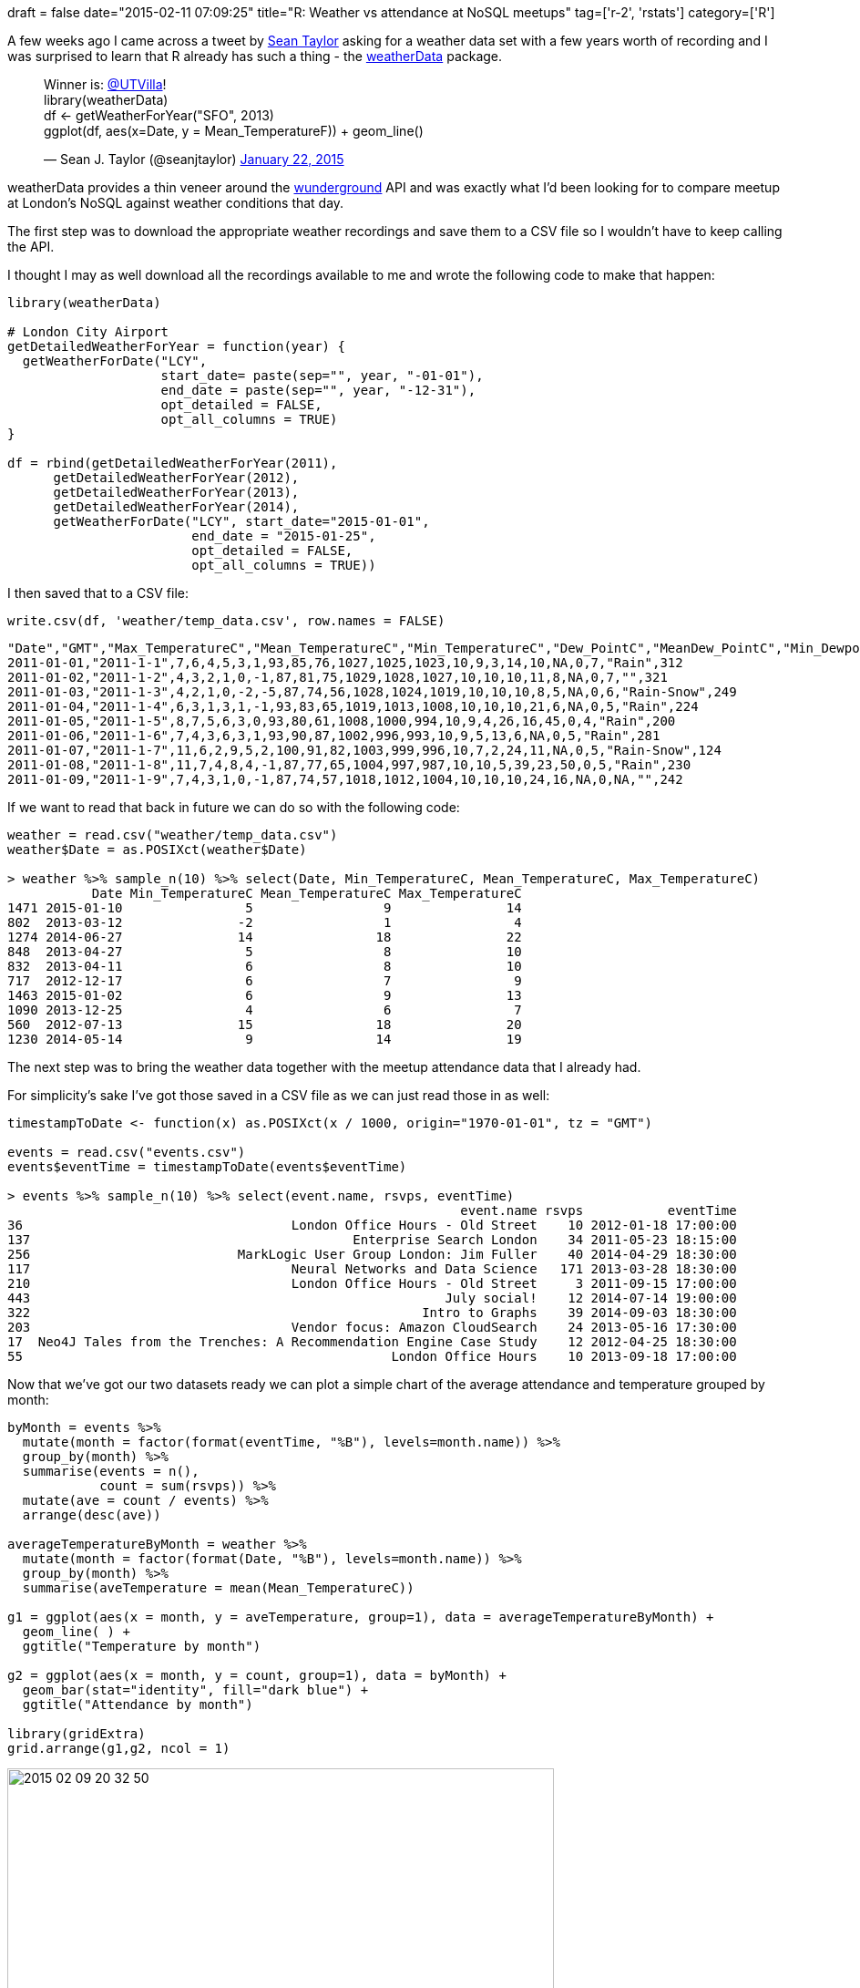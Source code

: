 +++
draft = false
date="2015-02-11 07:09:25"
title="R: Weather vs attendance at NoSQL meetups"
tag=['r-2', 'rstats']
category=['R']
+++

A few weeks ago I came across a tweet by https://twitter.com/seanjtaylor[Sean Taylor] asking for a weather data set with a few years worth of recording and I was surprised to learn that R already has such a thing - the http://cran.r-project.org/web/packages/weatherData/index.html[weatherData] package.

+++
<blockquote class="twitter-tweet"><p lang="en" dir="ltr">Winner is: <a href="https://twitter.com/UTVilla?ref_src=twsrc%5Etfw">@UTVilla</a>! <br>library(weatherData)<br>df &lt;- getWeatherForYear(&quot;SFO&quot;, 2013)<br>ggplot(df, aes(x=Date, y = Mean_TemperatureF)) + geom_line()</p>&mdash; Sean J. Taylor (@seanjtaylor) <a href="https://twitter.com/seanjtaylor/status/558073466419941378?ref_src=twsrc%5Etfw">January 22, 2015</a></blockquote> <script async src="https://platform.twitter.com/widgets.js" charset="utf-8"></script>
+++

weatherData provides a thin veneer around the http://www.wunderground.com/[wunderground] API and was exactly what I'd been looking for to compare meetup at London's NoSQL against weather conditions that day.

The first step was to download the appropriate weather recordings and save them to a CSV file so I wouldn't have to keep calling the API.

I thought I may as well download all the recordings available to me and wrote the following code to make that happen:

[source,r]
----

library(weatherData)

# London City Airport
getDetailedWeatherForYear = function(year) {
  getWeatherForDate("LCY",
                    start_date= paste(sep="", year, "-01-01"),
                    end_date = paste(sep="", year, "-12-31"),
                    opt_detailed = FALSE,
                    opt_all_columns = TRUE)
}

df = rbind(getDetailedWeatherForYear(2011),
      getDetailedWeatherForYear(2012),
      getDetailedWeatherForYear(2013),
      getDetailedWeatherForYear(2014),
      getWeatherForDate("LCY", start_date="2015-01-01",
                        end_date = "2015-01-25",
                        opt_detailed = FALSE,
                        opt_all_columns = TRUE))
----

I then saved that to a CSV file:

[source,r]
----

write.csv(df, 'weather/temp_data.csv', row.names = FALSE)
----

[source,bash]
----

"Date","GMT","Max_TemperatureC","Mean_TemperatureC","Min_TemperatureC","Dew_PointC","MeanDew_PointC","Min_DewpointC","Max_Humidity","Mean_Humidity","Min_Humidity","Max_Sea_Level_PressurehPa","Mean_Sea_Level_PressurehPa","Min_Sea_Level_PressurehPa","Max_VisibilityKm","Mean_VisibilityKm","Min_VisibilitykM","Max_Wind_SpeedKm_h","Mean_Wind_SpeedKm_h","Max_Gust_SpeedKm_h","Precipitationmm","CloudCover","Events","WindDirDegrees"
2011-01-01,"2011-1-1",7,6,4,5,3,1,93,85,76,1027,1025,1023,10,9,3,14,10,NA,0,7,"Rain",312
2011-01-02,"2011-1-2",4,3,2,1,0,-1,87,81,75,1029,1028,1027,10,10,10,11,8,NA,0,7,"",321
2011-01-03,"2011-1-3",4,2,1,0,-2,-5,87,74,56,1028,1024,1019,10,10,10,8,5,NA,0,6,"Rain-Snow",249
2011-01-04,"2011-1-4",6,3,1,3,1,-1,93,83,65,1019,1013,1008,10,10,10,21,6,NA,0,5,"Rain",224
2011-01-05,"2011-1-5",8,7,5,6,3,0,93,80,61,1008,1000,994,10,9,4,26,16,45,0,4,"Rain",200
2011-01-06,"2011-1-6",7,4,3,6,3,1,93,90,87,1002,996,993,10,9,5,13,6,NA,0,5,"Rain",281
2011-01-07,"2011-1-7",11,6,2,9,5,2,100,91,82,1003,999,996,10,7,2,24,11,NA,0,5,"Rain-Snow",124
2011-01-08,"2011-1-8",11,7,4,8,4,-1,87,77,65,1004,997,987,10,10,5,39,23,50,0,5,"Rain",230
2011-01-09,"2011-1-9",7,4,3,1,0,-1,87,74,57,1018,1012,1004,10,10,10,24,16,NA,0,NA,"",242
----

If we want to read that back in future we can do so with the following code:

[source,R]
----

weather = read.csv("weather/temp_data.csv")
weather$Date = as.POSIXct(weather$Date)

> weather %>% sample_n(10) %>% select(Date, Min_TemperatureC, Mean_TemperatureC, Max_TemperatureC)
           Date Min_TemperatureC Mean_TemperatureC Max_TemperatureC
1471 2015-01-10                5                 9               14
802  2013-03-12               -2                 1                4
1274 2014-06-27               14                18               22
848  2013-04-27                5                 8               10
832  2013-04-11                6                 8               10
717  2012-12-17                6                 7                9
1463 2015-01-02                6                 9               13
1090 2013-12-25                4                 6                7
560  2012-07-13               15                18               20
1230 2014-05-14                9                14               19
----

The next step was to bring the weather data together with the meetup attendance data that I already had.

For simplicity's sake I've got those saved in a CSV file as we can just read those in as well:

[source,r]
----

timestampToDate <- function(x) as.POSIXct(x / 1000, origin="1970-01-01", tz = "GMT")

events = read.csv("events.csv")
events$eventTime = timestampToDate(events$eventTime)

> events %>% sample_n(10) %>% select(event.name, rsvps, eventTime)
                                                           event.name rsvps           eventTime
36                                   London Office Hours - Old Street    10 2012-01-18 17:00:00
137                                          Enterprise Search London    34 2011-05-23 18:15:00
256                           MarkLogic User Group London: Jim Fuller    40 2014-04-29 18:30:00
117                                  Neural Networks and Data Science   171 2013-03-28 18:30:00
210                                  London Office Hours - Old Street     3 2011-09-15 17:00:00
443                                                      July social!    12 2014-07-14 19:00:00
322                                                   Intro to Graphs    39 2014-09-03 18:30:00
203                                  Vendor focus: Amazon CloudSearch    24 2013-05-16 17:30:00
17  Neo4J Tales from the Trenches: A Recommendation Engine Case Study    12 2012-04-25 18:30:00
55                                                London Office Hours    10 2013-09-18 17:00:00
----

Now that we've got our two datasets ready we can plot a simple chart of the average attendance and temperature grouped by month:

[source,r]
----

byMonth = events %>%
  mutate(month = factor(format(eventTime, "%B"), levels=month.name)) %>%
  group_by(month) %>%
  summarise(events = n(),
            count = sum(rsvps)) %>%
  mutate(ave = count / events) %>%
  arrange(desc(ave))

averageTemperatureByMonth = weather %>%
  mutate(month = factor(format(Date, "%B"), levels=month.name)) %>%
  group_by(month) %>%
  summarise(aveTemperature = mean(Mean_TemperatureC))

g1 = ggplot(aes(x = month, y = aveTemperature, group=1), data = averageTemperatureByMonth) +
  geom_line( ) +
  ggtitle("Temperature by month")

g2 = ggplot(aes(x = month, y = count, group=1), data = byMonth) +
  geom_bar(stat="identity", fill="dark blue") +
  ggtitle("Attendance by month")

library(gridExtra)
grid.arrange(g1,g2, ncol = 1)
----

image::{{<siteurl>}}/uploads/2015/02/2015-02-09_20-32-50.png[2015 02 09 20 32 50,600]

We can see a rough inverse correlation between the temperature and attendance, particularly between April and August - as the temperature increases, total attendance decreases.

But what about if we compare at a finer level of granularity such as a specific date? We can do that by adding a 'day' column to our events data frame and merging it with the weather one:

[source,r]
----

byDay = events %>%
  mutate(day = as.Date(as.POSIXct(eventTime))) %>%
  group_by(day) %>%
  summarise(events = n(),
            count = sum(rsvps)) %>%
  mutate(ave = count / events) %>%
  arrange(desc(ave))
weather = weather %>% mutate(day = Date)
merged = merge(weather, byDay, by = "day")
----

Now we can plot the attendance vs the mean temperature for individual days:

[source,R]
----

ggplot(aes(x =count, y = Mean_TemperatureC,group = day), data = merged) +
  geom_point()
----

image::{{<siteurl>}}/uploads/2015/02/2015-02-10_07-21-24.png[2015 02 10 07 21 24,600]

Interestingly there now doesn't seem to be any correlation between the temperature and attendance. We can confirm our suspicions by running a correlation:

[source,r]
----

> cor(merged$count, merged$Mean_TemperatureC)
[1] 0.008516294
----

Not even 1% correlation between the values! One way we could confirm that non correlation is to plot the average temperature against the average attendance rather than total attendance:

[source,r]
----

g1 = ggplot(aes(x = month, y = aveTemperature, group=1), data = averageTemperatureByMonth) +
  geom_line( ) +
  ggtitle("Temperature by month")

g2 = ggplot(aes(x = month, y = ave, group=1), data = byMonth) +
  geom_bar(stat="identity", fill="dark blue") +
  ggtitle("Attendance by month")

grid.arrange(g1,g2, ncol = 1)
----

image::{{<siteurl>}}/uploads/2015/02/2015-02-11_06-48-05.png[2015 02 11 06 48 05,600]

Now we can see there's not really that much of a correlation between temperature and month - in fact 9 of the months have a very similar average attendance. It's only July, December and especially August where there's a noticeable dip.

This could suggest there's another variable other than temperature which is influencing attendance in these months. My hypothesis is that we'd see lower attendance in the weeks of school holidays - the main ones happen in July/August, December and March/April (which interestingly don't show the dip!)

Another interesting thing to look into is whether the reason for the dip in attendance isn't through lack of will from attendees but rather because there aren't actually any events to go to. Let's plot the number of events being hosted each month against the temperature:

[source,r]
----

g1 = ggplot(aes(x = month, y = aveTemperature, group=1), data = averageTemperatureByMonth) +
  geom_line( ) +
  ggtitle("Temperature by month")

g2 = ggplot(aes(x = month, y = events, group=1), data = byMonth) +
  geom_bar(stat="identity", fill="dark blue") +
  ggtitle("Events by month")

grid.arrange(g1,g2, ncol = 1)
----

image::{{<siteurl>}}/uploads/2015/02/2015-02-11_06-57-16.png[2015 02 11 06 57 16,600]

Here we notice there's a big dip in events in December - organisers are hosting less events and we know from our earlier plot that on average less people are attending those events. Lots of events are hosted in the Autumn, slightly fewer in the Spring and fewer in January, March and August in particular.

Again there's no particular correlation between temperature and the number of events being hosted on a particular day:

[source,r]
----

ggplot(aes(x = events, y = Mean_TemperatureC,group = day), data = merged) +
  geom_point()
----

image::{{<siteurl>}}/uploads/2015/02/2015-02-11_07-05-48.png[2015 02 11 07 05 48,600]

There's not any obvious correlation from looking at this plot although I find it difficult to interpret plots where we have the values all grouped around very few points (often factor variables) on one axis and spread out (continuous variable) on the other. Let's confirm our suspicion by calculating the correlation between these two variables:

[source,r]
----

> cor(merged$events, merged$Mean_TemperatureC)
[1] 0.0251698
----

Back to the drawing board for my attendance prediction model then!

If you have any suggestions for doing this analysis more effectively or I've made any mistakes please let me know in the comments, I'm still learning how to investigate what data is actually telling us.
